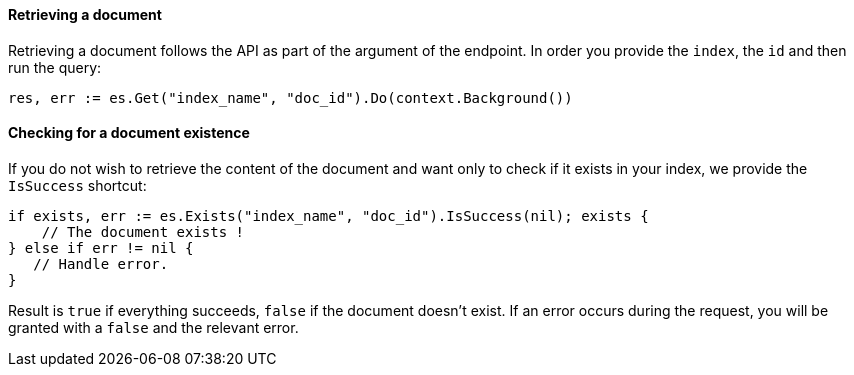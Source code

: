 [[retrieving_document]]
==== Retrieving a document

Retrieving a document follows the API as part of the argument of the endpoint.
In order you provide the `index`, the `id` and then run the query:
[source,go]
-----
res, err := es.Get("index_name", "doc_id").Do(context.Background())
-----

==== Checking for a document existence

If you do not wish to retrieve the content of the document and want only to check if it exists in your index, we provide the `IsSuccess` shortcut:
[source,go]
-----
if exists, err := es.Exists("index_name", "doc_id").IsSuccess(nil); exists {
    // The document exists !
} else if err != nil {
   // Handle error.
}
-----

Result is `true` if everything succeeds, `false` if the document doesn't exist.
If an error occurs during the request, you will be granted with a `false` and the relevant error.